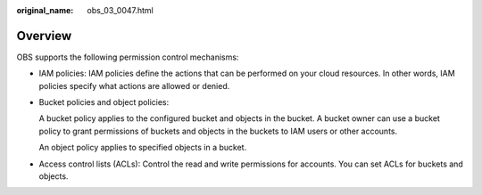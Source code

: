 :original_name: obs_03_0047.html

.. _obs_03_0047:

Overview
========

OBS supports the following permission control mechanisms:

-  IAM policies: IAM policies define the actions that can be performed on your cloud resources. In other words, IAM policies specify what actions are allowed or denied.

-  Bucket policies and object policies:

   A bucket policy applies to the configured bucket and objects in the bucket. A bucket owner can use a bucket policy to grant permissions of buckets and objects in the buckets to IAM users or other accounts.

   An object policy applies to specified objects in a bucket.

-  Access control lists (ACLs): Control the read and write permissions for accounts. You can set ACLs for buckets and objects.
